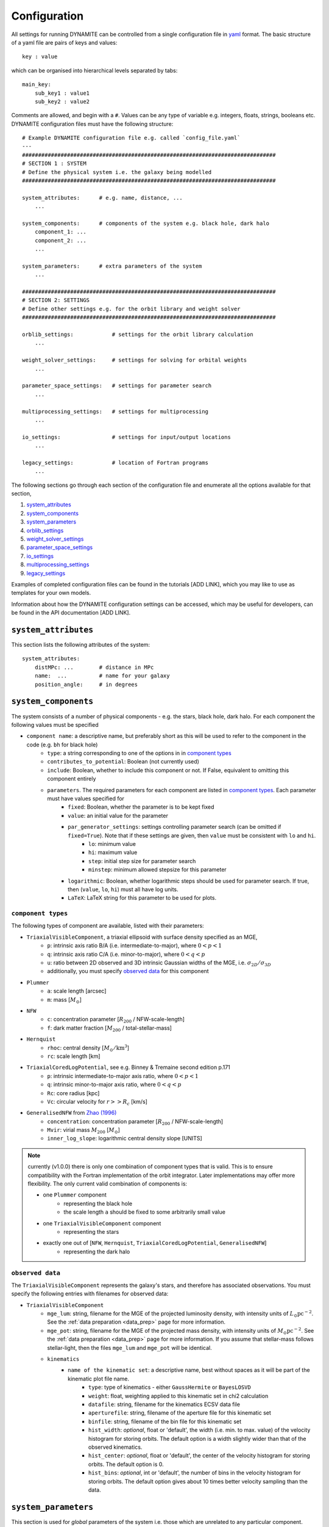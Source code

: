.. _configuration:

******************
Configuration
******************

All settings for running DYNAMITE can be controlled from a single configuration file in `yaml <https://en.wikipedia.org/wiki/YAML>`_ format. The basic structure of a yaml file are pairs of keys and values::

  key : value

which can be organised into hierarchical levels separated by tabs::

  main_key:
      sub_key1 : value1
      sub_key2 : value2

Comments are allowed, and begin with a ``#``. Values can be any type of variable e.g. integers, floats, strings, booleans etc. DYNAMITE configuration files must have the following structure::

  # Example DYNAMITE configuration file e.g. called `config_file.yaml`
  ---
  ###############################################################################
  # SECTION 1 : SYSTEM
  # Define the physical system i.e. the galaxy being modelled
  ###############################################################################

  system_attributes:      # e.g. name, distance, ...
      ...

  system_components:      # components of the system e.g. black hole, dark halo
      component_1: ...
      component_2: ...
      ...

  system_parameters:      # extra parameters of the system
      ...

  ###############################################################################
  # SECTION 2: SETTINGS
  # Define other settings e.g. for the orbit library and weight solver
  ###############################################################################

  orblib_settings:            # settings for the orbit library calculation
      ...

  weight_solver_settings:     # settings for solving for orbital weights
      ...

  parameter_space_settings:   # settings for parameter search
      ...

  multiprocessing_settings:   # settings for multiprocessing
      ...

  io_settings:                # settings for input/output locations
      ...

  legacy_settings:            # location of Fortran programs
      ...

The following sections go through each section of the configuration file and enumerate all the options available for that section,

1. `system_attributes`_
2. `system_components`_
3. `system_parameters`_
4. `orblib_settings`_
5. `weight_solver_settings`_
6. `parameter_space_settings`_
7. `io_settings`_
8. `multiprocessing_settings`_
9. `legacy_settings`_

Examples of completed configuration files can be found in the tutorials [ADD LINK], which you may like to use as templates for your own models.

Information about how the DYNAMITE configuration settings can be accessed, which may be useful for developers, can be found in the API documentation [ADD LINK].

``system_attributes``
=====================

This section lists the following attributes of the system::

  system_attributes:
      distMPc: ...        # distance in MPc
      name:  ...          # name for your galaxy
      position_angle:     # in degrees

``system_components``
=====================

The system consists of a number of physical components - e.g. the stars, black hole, dark halo. For each component the following values must be specified

- ``component name``: a descriptive name, but preferably short as this will be used to refer to the component in the code (e.g. ``bh`` for black hole)
    - ``type``: a string corresponding to one of the options in in `component types`_
    - ``contributes_to_potential``: Boolean (not currently used)
    - ``include``: Boolean, whether to include this component or not. If False, equivalent to omitting this component entirely
    - ``parameters``. The required parameters for each component are listed in `component types`_. Each  parameter must have values specified for
        - ``fixed``: Boolean, whether the parameter is to be kept fixed
        - ``value``: an initial value for the parameter
        - ``par_generator_settings``: settings controlling parameter search (can be omitted if ``fixed=True``). Note that if these settings are given, then ``value`` must be consistent with ``lo`` and ``hi``.
            - ``lo``: minimum value
            - ``hi``: maximum value
            - ``step``: initial step size for parameter search
            - ``minstep``: minimum allowed stepsize for this parameter
        - ``logarithmic``: Boolean, whether logarithmic steps should be used for parameter search. If true, then (``value``, ``lo``, ``hi``) must all have log units.
        - ``LaTeX``: LaTeX string for this parameter to be used for plots.

``component types``
^^^^^^^^^^^^^^^^^^^^

The following types of component are available, listed with their parameters:

- ``TriaxialVisibleComponent``, a triaxial ellipsoid with surface density specified as an MGE,
    - ``p``: intrinsic axis ratio B/A (i.e. intermediate-to-major), where :math:`0<p<1`
    - ``q``: intrinsic axis ratio C/A (i.e. minor-to-major), where :math:`0<q<p`
    - ``u``: ratio between 2D observed and 3D intrinsic Gaussian widths of the MGE, i.e. :math:`\sigma_{2D}/\sigma_{3D}`
    - additionally, you must specify `observed data`_ for this component
- ``Plummer``
    - ``a``: scale length [arcsec]
    - ``m``: mass [:math:`M_\odot`]
- ``NFW``
    - ``c``: concentration parameter [:math:`R_{200}` / NFW-scale-length]
    - ``f``: dark matter fraction [:math:`M_{200}` / total-stellar-mass]
- ``Hernquist``
    - ``rhoc``: central density [:math:`M_\odot/\mathrm{km}^3`]
    - ``rc``: scale length [km]
- ``TriaxialCoredLogPotential``, see e.g. Binney \& Tremaine second edition p.171
    - ``p``: intrinsic intermediate-to-major axis ratio, where :math:`0<p<1`
    - ``q``: intrinsic minor-to-major axis ratio, where :math:`0<q<p`
    - ``Rc``: core radius [kpc]
    - ``Vc``: circular velocity for :math:`r>>R_c` [km/s]
- ``GeneralisedNFW`` from `Zhao (1996) <https://ui.adsabs.harvard.edu/abs/1996MNRAS.278..488Z/abstract>`_
    - ``concentration``: concentration parameter [:math:`R_{200}` / NFW-scale-length]
    - ``Mvir``: virial mass :math:`M_{200}` [:math:`M_\odot`]
    - ``inner_log_slope``: logarithmic central density slope [UNITS]

.. note::
  currently (v1.0.0) there is only one combination of component types that is valid. This is to ensure compatibility with the Fortran implementation of the orbit integrator. Later implementations may offer more flexibility. The only current valid combination of components is:

  - one ``Plummer`` component
      - representing the black hole
      - the scale length ``a`` should be fixed to some arbitrarily small value
  - one ``TriaxialVisibleComponent`` component
      - representing the stars
  - exactly one out of [``NFW``, ``Hernquist``, ``TriaxialCoredLogPotential``, ``GeneralisedNFW``]
      - representing the dark halo

``observed data``
^^^^^^^^^^^^^^^^^^^^

The ``TriaxialVisibleComponent`` represents the galaxy's stars, and therefore has associated observations. You must specify the following entries with filenames for observed data:

- ``TriaxialVisibleComponent``
    - ``mge_lum``: string, filename for the MGE of the projected luminosity density, with intensity units of :math:`L_\odot \mathrm{pc}^{-2}`. See the :ref:`data preparation <data_prep>` page for more information.
    - ``mge_pot``: string, filename for the MGE of the projected mass density, with intensity units of :math:`M_\odot \mathrm{pc}^{-2}`. See the :ref:`data preparation <data_prep>` page for more information. If you assume that stellar-mass follows stellar-light, then the files ``mge_lum`` and ``mge_pot`` will be identical.
    - ``kinematics``
        - ``name of the kinematic set``: a descriptive name, best without spaces as it will be part of the kinematic plot file name.
            - ``type``: type of kinematics - either ``GaussHermite`` or ``BayesLOSVD``
            - ``weight``: float, weighting applied to this kinematic set in chi2 calculation
            - ``datafile``: string, filename for the kinematics ECSV data file
            - ``aperturefile``: string, filename of the aperture file for this kinematic set
            - ``binfile``: string, filename of the bin file for this kinematic set
            - ``hist_width``: *optional*, float or 'default', the width (i.e. min. to max. value) of the velocity histogram for storing orbits. The default option is a width slightly wider than that of the observed kinematics.
            - ``hist_center``: *optional*, float or 'default', the center of the velocity histogram for storing orbits. The default option is 0.
            - ``hist_bins``: *optional*, int or 'default', the number of bins in the velocity histogram for storing orbits. The default option gives about 10 times better velocity sampling than the data.

``system_parameters``
=====================

This section is used for *global* parameters of the system i.e. those which are unrelated to any particular component.

Currently there is only one such parameter, ``ml``, which is a scale factor for the **total mass** of the system. Note that this scales the mass of **every** component of the system i.e. not just the stellar component (despite the acronym ``ml`` resembling *mass-to-light*). This is a time-saving trick: by scaling the total mass of the system, we are able to cheaply re-use orbit-libraries by re-scaling their velocity axes.

Care must be taken when interpreting mass parameters for models with different ``ml``. For example, say the system has a ``GeneralisedNFW`` component with ``Mvir=100`` but the system's ``ml`` parameter is equal to 2. The ``GeneralisedNFW`` would therefore *actually* represent a halo with mass ``Mvir=200``. Further note that the ``NFW`` component is parameterised with a mass *fraction* ``f`` rather than an absolute mass, and this fraction does **not** need to be re-scaled by ``ml``.

Specifying the ``ml`` parameter in the configuration file follows the same pattern as other parameters,

- ``system_parameters``
    - ``ml``
        - ``fixed``: Boolean, whether ``ml`` is to be kept fixed
        - ``value``: an initial value for ``ml``
        - ``par_generator_settings``: settings controlling parameter search (can be omitted if ``fixed=True``). Note that if these settings are given, then ``value`` must be consistent with ``lo`` and ``hi``.
            - ``lo``: minimum value
            - ``hi``: maximum value
            - ``step``: initial step size for parameter search
            - ``minstep``: minimum allowed stepsize for this parameter
        - ``logarithmic``: Boolean, whether logarithmic steps should be used for parameter search. If true, then (``value``, ``lo``, ``hi``) must all have log units
        - ``LaTeX``: LaTeX format string for this parameter to be used for plots, e.g. in axis labels.


``orblib_settings``
=====================

This section is used for settings relevant for the calculation of orbit libraries.

.. note::
  The size of the orbit library is controlled by 4 parameters: :math:`(n_E, n_{I2}, n_{I3})` and ``dithering``. The parameters :math:`(n_E, n_{I2}, n_{I3})` are the grid-dimensions in the three *integrals-of-motion* used for generating orbit initial conditions. Each initial-condition is used three times: once to seed a *box-orbit*, and twice to seed *tube-orbits* with opposing senses of rotation. The parameter ``dithering`` then seeds a *mini-grid* of orbits around each set of initial conditions, of size ``dithering``:math:`^3`. The total number of orbits in the library is thus

  .. math::

    \text{total number of orbits} = 3 \; n_E \; n_{I2} \; n_{I3} \; \mathrm{(dithering)}^3

- ``orblib_settings``
    - ``nE``: integer, size of grid in integral-of-motion :math:`E`
    - ``nI2``: integer, size of grid in second integral-of-motion :math:`I_2` (similar to :math:`L_z`). Must be at least 4.
    - ``nI3``: integer, size of grid in third integral-of-motion :math:`I_3`
    - ``logrmin``: log10 of minimum orbit radius in arcsecs
    - ``logrmax``: log10 of maximum orbit radius in arcsecs
    - ``random_seed``: integer, used for stochastically blurring orbit library by the PSF. Any value :math:`\leq 0` gives a stochastic seed.

The following settings must also be set in the configuration files but have *typical* values which should generally be sufficient and should not be changed,

- ``orblib_settings``
    - ``orbital_periods``: integer, typical 200, the number of orbital periods to integrate orbits
    - ``sampling``: integer, typical 50000, number of points to sample for each orbit in the meridional plane
    - ``starting_orbit``: integer, typically 1, the index of which  orbit to start integrating orbits
    - ``number_orbits``: integer, the number of orbits to integrate, if -1 then integrate all orbits
    - ``accuracy``: typical ``1.0d-5``, the accuracy of the orbit integrator

``weight_solver_settings``
==========================

Settings relevant for solving for orbital weights.

.. note::
  If any kinematic set has type ``BayesLOSVD``, then the ``weight_solver_settings`` must have type ``NNLS``

- ``weight_solver_settings``
    - ``type``: string, one of ``LegacyWeightSolver`` to use Fortran implementations of Lawson and Hanson non-negative least-squares algorithm, or ``NNLS`` to use Python implementations
    - ``nnls_solver``: options depend on the ``type`` selected. If
        - ``type = LegacyWeightSolver`` then set ``nnls_solver : 1``
        - ``type = NNLS`` then ``nnls_solver`` can be one of the strings,
            - ``scipy`` to use the `scipy NNLS function <https://docs.scipy.org/doc/scipy/reference/generated/scipy.optimize.nnls.html>`_
            - ``cvxopt`` to use an implementation using the `CVXOPT <https://cvxopt.org/>`_ package
    - ``lum_intr_rel_err``: float, typical 0.01, the systematic error (fraction) applied to the intrinsic luminosity constraint
    - ``sb_proj_rel_err``: float, typical 0.01, the systematic error (fraction) applied to the projected surface brightness constraint
    - ``CRcut``: Boolean, default False, whether to use the ``CRcut`` solution for the counter-rotating orbit problem. See `Zhu et al. 2018 <https://ui.adsabs.harvard.edu/abs/2018MNRAS.473.3000Z/abstract>`_ for more details.

If any kinematics have of type ``GaussHermite`` , then the following additional settings are needed.

- ``weight_solver_settings``
    - ``number_GH``: integer, the number of Gauss-Hermites
    - ``GH_sys_err``: a string of length 2 + ``number_GH`` floats, the systematic error applied to ``V``, ``sigma``, ``h3``, ..., ``hN``

If any kinematic set has type ``BayesLOSVD``, then the ``weight_solver_settings`` must have type ``NNLS``, and no additional settings are required.

``parameter_space_settings``
============================

Settings relevant for parameter search.

- ``parameter_space_settings``
    - ``generator_type``: string, specifying which algorithm to use for parameter search. Note that all generator types will exclude invalid or already-executed parameter combinations by default. The different options are:
        - ``GridWalk``: Start at the initial point. Start the iteration: (i) find the model with the minimum :math:`\chi^2`, (ii) for each free parameter, seed new models by independently take a step :math:`\pm 1` of size ``step`` (i.e. so  if 2 parameters are free, 4 new models will be created not 9).
        - ``LegacyGridSearch``: Start at the initial point. Start the iteration: (i) find all models with :math:`|\chi^2 - \chi_\mathrm{min}^2|` within the threshold (specified with ``threshold_del_chi2_XXX``), (ii) for each model within the threshold, seed new models by independently take a step :math:`\pm 1` of size ``step`` (i.e. as done for ``GridWalk``).  If no new models are seeded at the end of an iteration, then divide all parameter stepsizes by two till their specified ``minstep`` are reached.
        - ``FullGrid``: Create a *full* grid, i.e. a Cartesian grid in all free parameters, with bounds ``lo/hi`` and stepsize ``step``. **Warning**: If several (>3) parameters are free, this will result in a large number of models.
    - ``which_chi2``: string, specifies which :math:`\chi^2` value to consider when generating new parameters, must be one of the following:
        - ``kinchi2``: this includes contributions from only the kinematics. If ``GaussHermite`` kinematics are used then this is includes terms from all Hermite coefficients :math:`h_1, h2, h3, ..., h_N`. If ``BayesLOSVD`` kinematics are used, then this includes contributions from all LOSVD bins.
        - ``chi2``: this includes contributions from the observed surface density, de-projected 3D density, and kinematics (as specified above).
    - ``generator_settings``: if ``generator_type = LegacyGridSearch``, then one of the following two settings must be set. These are the :math:`|\chi^2|` thresholds used for in ``LegacyGridSearch``,
        - ``threshold_del_chi2_abs``: an absolute :math:`|\chi^2|` threshold
        - ``threshold_del_chi2_as_frac_of_sqrt2nobs``: a threshold given as a fraction of :math:`\sqrt{2N_\mathrm{obs}}` where :math:`N_\mathrm{obs}` is the total number of kinematic observations, which is equal to the number of spatial apertures multiplied by (i) ``number_GH`` if ``GaussHermite`` kinematics are used, or (ii) the number of LOSVD bins if ``BayesLOSVD`` kinematics are used.
    - ``stopping_criteria``: all of the following must be specified. If any of the criteria are met, then the parameter generation will stop:
        - One of ``min_delta_chi2_abs`` or ``min_delta_chi2_rel`` must be set: float, absolute or relative tolerance for ending the parameter search. If an iteration does not improve the minimum chi2 by this threshold, no new iteration will be performed.
        - ``n_max_mods``: int, maximum number of models desired
        - ``n_max_iter``: int, maximum number of iterations desired

``io_settings``
=====================

Settings specifying the location of input and output directory names. Paths are relative to the current working directory, and can be given with or without trailing slash::

    io_settings
        input_directory: "input_files/"     # directory holding input data
        output_directory: "output/"         # directory (will be created) for output
        all_models_file: "all_models.ecsv"  # filename for the summary file of models run so far

``multiprocessing_settings``
============================

Settings for multiprocessing. Models can be evaluated in parallel, with the number of parallel processes specified by::

  multiprocessing_settings:
      ncpus: 4    # integer or string 'all_available'

If ``ncpus : 'all_available'`` is set, then we automatically detect the number of available cpus for parallelisation.

``legacy_settings``
=====================

Location of the *legacy* Fortran programs::

  legacy_settings:
      directory: "default"  # or an alternative directory

If ``default``, then the Fortran programs created during installation are used. Can be set to an alternative directory if required.
